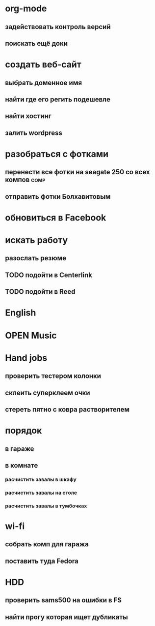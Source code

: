 * org-mode
** задействовать контроль версий
** поискать ещё доки
* создать веб-сайт 					
** выбрать доменное имя					
** найти где его регить подешевле			
** найти хостинг					
** залить wordpress 					
* разобраться с фотками 				
** перенести все фотки на seagate 250 со всех компов		       :comp:
** отправить фотки Болхавитовым				
* обновиться в Facebook 				
* искать работу
** разослать резюме
** TODO подойти в Centerlink
   SCHEDULED: <2009-12-14 Mon>
** TODO подойти в Reed
   SCHEDULED: <2009-12-14 Mon>
* English
* OPEN Music
  :LOGBOOK:
  - State "OPEN"       from "TODO"       [2009-12-12 Sat 22:45] \\
    думаем какую музыку найти
  :END:
* Hand jobs
** проверить тестером колонки
** склеить суперклеем очки
** стереть пятно с ковра растворителем
* порядок
** в гараже
** в комнате
*** расчистить завалы в шкафу
*** расчистить завалы на столе
*** расчистить завалы в тумбочках
* wi-fi
** cобрать комп для гаража
** поставить туда Fedora
* HDD
** проверить sams500 на ошибки в FS
** найти прогу которая ищет дубликаты
